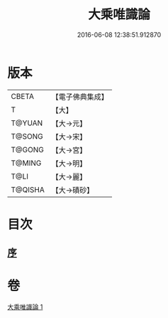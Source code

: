 #+TITLE: 大乘唯識論 
#+DATE: 2016-06-08 12:38:51.912870

* 版本
 |     CBETA|【電子佛典集成】|
 |         T|【大】     |
 |    T@YUAN|【大→元】   |
 |    T@SONG|【大→宋】   |
 |    T@GONG|【大→宮】   |
 |    T@MING|【大→明】   |
 |      T@LI|【大→麗】   |
 |   T@QISHA|【大→磧砂】  |

* 目次
** [[file:KR6n0054_001.txt::001-0070a26][序]]

* 卷
[[file:KR6n0054_001.txt][大乘唯識論 1]]

